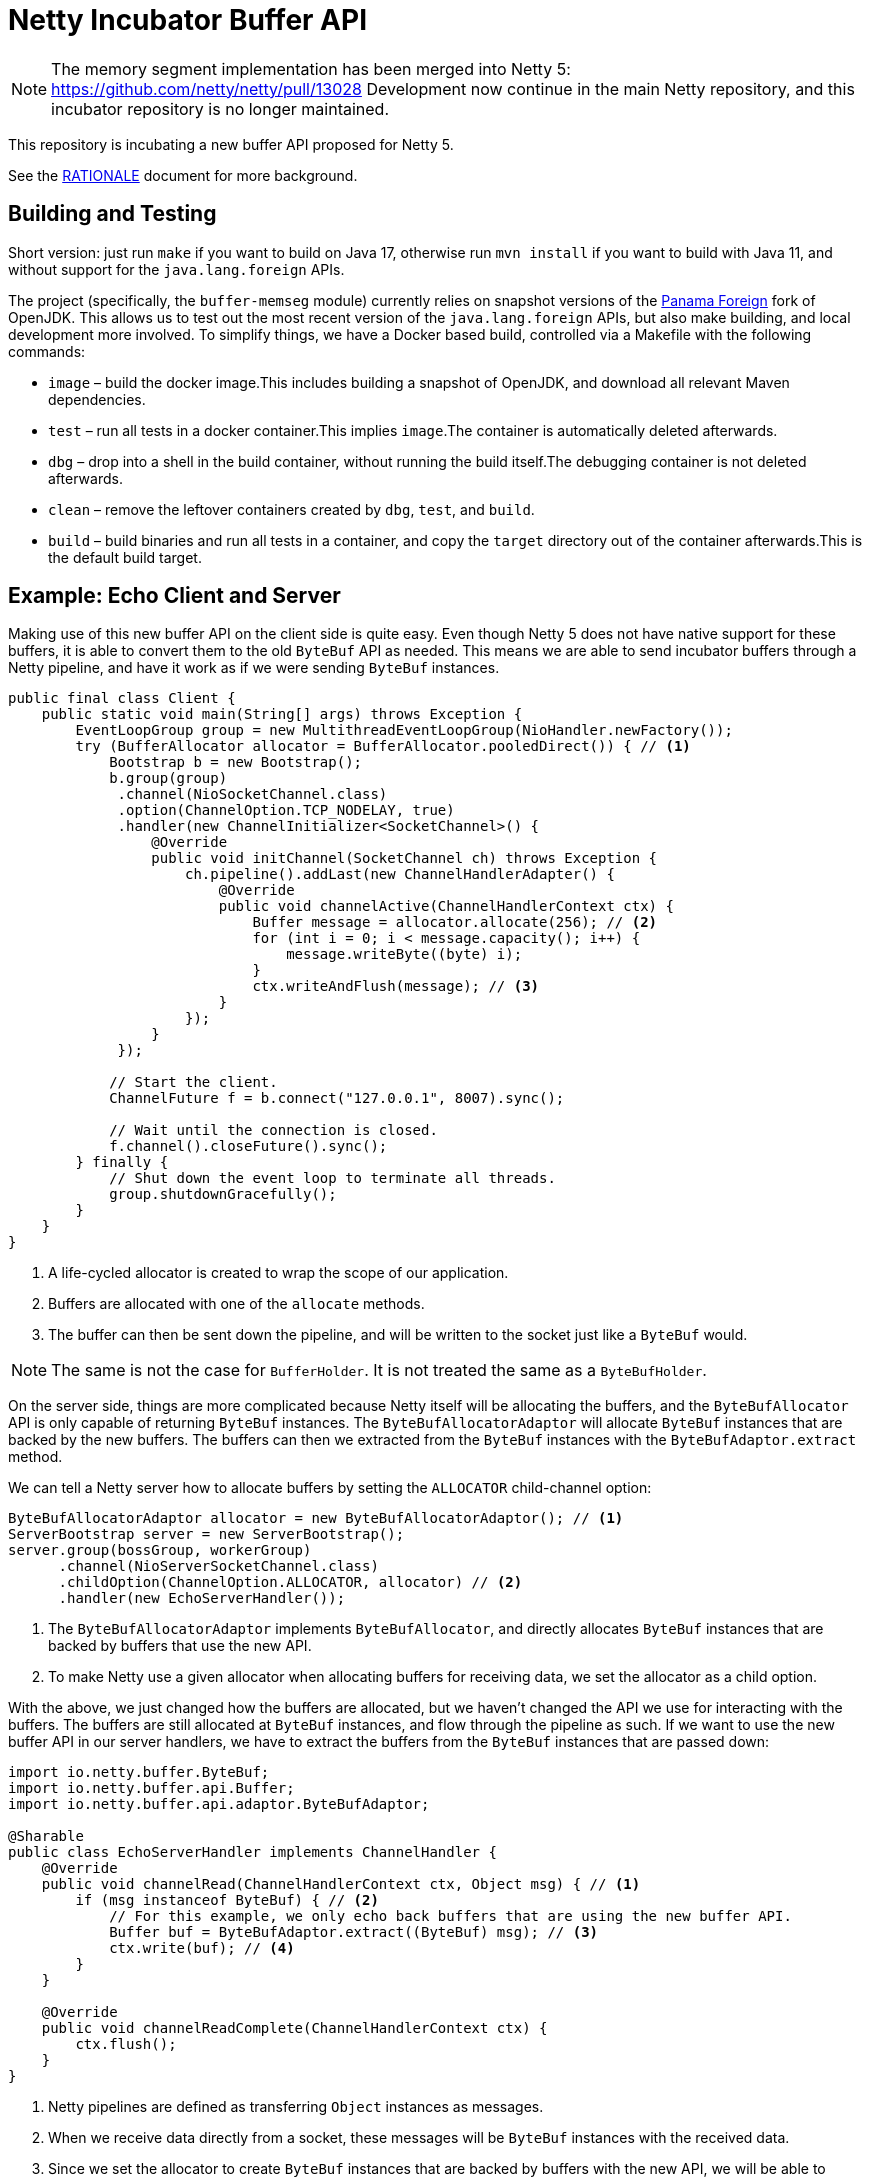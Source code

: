 = Netty Incubator Buffer API

[NOTE]
--
The memory segment implementation has been merged into Netty 5: https://github.com/netty/netty/pull/13028
Development now continue in the main Netty repository, and this incubator repository is no longer maintained.
--

This repository is incubating a new buffer API proposed for Netty 5.

See the xref:RATIONALE.adoc[RATIONALE] document for more background.

== Building and Testing

Short version: just run `make` if you want to build on Java 17, otherwise run `mvn install` if you want to build with Java 11, and without support for the `java.lang.foreign` APIs.

The project (specifically, the `buffer-memseg` module) currently relies on snapshot versions of the https://github.com/openjdk/panama-foreign[Panama Foreign] fork of OpenJDK.
This allows us to test out the most recent version of the `java.lang.foreign` APIs, but also make building, and local development more involved.
To simplify things, we have a Docker based build, controlled via a Makefile with the following commands:

* `image` – build the docker image.This includes building a snapshot of OpenJDK, and download all relevant Maven dependencies.
* `test` – run all tests in a docker container.This implies `image`.The container is automatically deleted afterwards.
* `dbg` – drop into a shell in the build container, without running the build itself.The debugging container is not deleted afterwards.
* `clean` – remove the leftover containers created by `dbg`, `test`, and `build`.
* `build` – build binaries and run all tests in a container, and copy the `target` directory out of the container afterwards.This is the default build target.

== Example: Echo Client and Server

Making use of this new buffer API on the client side is quite easy.
Even though Netty 5 does not have native support for these buffers, it is able to convert them to the old `ByteBuf` API as needed.
This means we are able to send incubator buffers through a Netty pipeline, and have it work as if we were sending `ByteBuf` instances.

[source,java]
----
public final class Client {
    public static void main(String[] args) throws Exception {
        EventLoopGroup group = new MultithreadEventLoopGroup(NioHandler.newFactory());
        try (BufferAllocator allocator = BufferAllocator.pooledDirect()) { // <1>
            Bootstrap b = new Bootstrap();
            b.group(group)
             .channel(NioSocketChannel.class)
             .option(ChannelOption.TCP_NODELAY, true)
             .handler(new ChannelInitializer<SocketChannel>() {
                 @Override
                 public void initChannel(SocketChannel ch) throws Exception {
                     ch.pipeline().addLast(new ChannelHandlerAdapter() {
                         @Override
                         public void channelActive(ChannelHandlerContext ctx) {
                             Buffer message = allocator.allocate(256); // <2>
                             for (int i = 0; i < message.capacity(); i++) {
                                 message.writeByte((byte) i);
                             }
                             ctx.writeAndFlush(message); // <3>
                         }
                     });
                 }
             });

            // Start the client.
            ChannelFuture f = b.connect("127.0.0.1", 8007).sync();

            // Wait until the connection is closed.
            f.channel().closeFuture().sync();
        } finally {
            // Shut down the event loop to terminate all threads.
            group.shutdownGracefully();
        }
    }
}
----
<1> A life-cycled allocator is created to wrap the scope of our application.
<2> Buffers are allocated with one of the `allocate` methods.
<3> The buffer can then be sent down the pipeline, and will be written to the socket just like a `ByteBuf` would.

[NOTE]
--
The same is not the case for `BufferHolder`.
It is not treated the same as a `ByteBufHolder`.
--

On the server side, things are more complicated because Netty itself will be allocating the buffers, and the `ByteBufAllocator` API is only capable of returning `ByteBuf` instances.
The `ByteBufAllocatorAdaptor` will allocate `ByteBuf` instances that are backed by the new buffers.
The buffers can then we extracted from the `ByteBuf` instances with the `ByteBufAdaptor.extract` method.

We can tell a Netty server how to allocate buffers by setting the `ALLOCATOR` child-channel option:

[source,java]
----
ByteBufAllocatorAdaptor allocator = new ByteBufAllocatorAdaptor(); // <1>
ServerBootstrap server = new ServerBootstrap();
server.group(bossGroup, workerGroup)
      .channel(NioServerSocketChannel.class)
      .childOption(ChannelOption.ALLOCATOR, allocator) // <2>
      .handler(new EchoServerHandler());
----
<1> The `ByteBufAllocatorAdaptor` implements `ByteBufAllocator`, and directly allocates `ByteBuf` instances that are backed by buffers that use the new API.
<2> To make Netty use a given allocator when allocating buffers for receiving data, we set the allocator as a child option.

With the above, we just changed how the buffers are allocated, but we haven't changed the API we use for interacting with the buffers.
The buffers are still allocated at `ByteBuf` instances, and flow through the pipeline as such.
If we want to use the new buffer API in our server handlers, we have to extract the buffers from the `ByteBuf` instances that are passed down:

[source,java]
----
import io.netty.buffer.ByteBuf;
import io.netty.buffer.api.Buffer;
import io.netty.buffer.api.adaptor.ByteBufAdaptor;

@Sharable
public class EchoServerHandler implements ChannelHandler {
    @Override
    public void channelRead(ChannelHandlerContext ctx, Object msg) { // <1>
        if (msg instanceof ByteBuf) { // <2>
            // For this example, we only echo back buffers that are using the new buffer API.
            Buffer buf = ByteBufAdaptor.extract((ByteBuf) msg); // <3>
            ctx.write(buf); // <4>
        }
    }

    @Override
    public void channelReadComplete(ChannelHandlerContext ctx) {
        ctx.flush();
    }
}
----
<1> Netty pipelines are defined as transferring `Object` instances as messages.
<2> When we receive data directly from a socket, these messages will be `ByteBuf` instances with the received data.
<3> Since we set the allocator to create `ByteBuf` instances that are backed by buffers with the new API, we will be able to extract the backing `Buffer` instances.
<4> We can then operate on the extracted `Buffer` instances directly.
The `Buffer` and `ByteBuf` instances mirror each other exactly.
In this case, we just write them back to the client that sent the data to us.

The files in `src/test/java/io/netty/buffer/api/examples/echo` for the full source code to this example.
